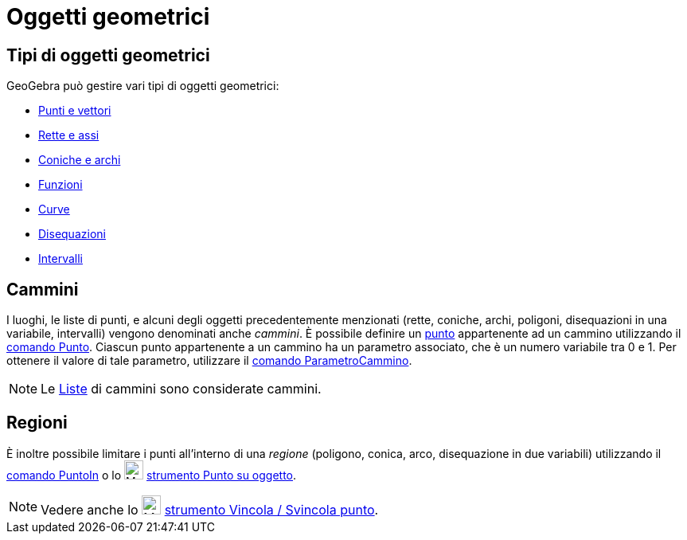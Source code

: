= Oggetti geometrici

== [#Tipi_di_oggetti_geometrici]#Tipi di oggetti geometrici#

GeoGebra può gestire vari tipi di oggetti geometrici:

* xref:/Punti_e_vettori.adoc[Punti e vettori]
* xref:/Rette_e_assi.adoc[Rette e assi]
* xref:/Coniche.adoc[Coniche e archi]
* xref:/Funzioni.adoc[Funzioni]
* xref:/Curve.adoc[Curve]
* xref:/Disequazioni.adoc[Disequazioni]
* xref:/Intervalli.adoc[Intervalli]

== [#Cammini]#Cammini#

I luoghi, le liste di punti, e alcuni degli oggetti precedentemente menzionati (rette, coniche, archi, poligoni,
disequazioni in una variabile, intervalli) vengono denominati anche _cammini_. È possibile definire un
xref:/Punti_e_vettori.adoc[punto] appartenente ad un cammino utilizzando il xref:/commands/Comando_Punto.adoc[comando
Punto]. Ciascun punto appartenente a un cammino ha un parametro associato, che è un numero variabile tra 0 e 1. Per
ottenere il valore di tale parametro, utilizzare il xref:/commands/Comando_ParametroCammino.adoc[comando
ParametroCammino].

[NOTE]

====

Le xref:/Liste.adoc[Liste] di cammini sono considerate cammini.

====

== [#Regioni]#Regioni#

È inoltre possibile limitare i punti all'interno di una _regione_ (poligono, conica, arco, disequazione in due
variabili) utilizzando il xref:/commands/Comando_PuntoIn.adoc[comando PuntoIn] o lo
image:24px-Mode_pointonobject.svg.png[Mode pointonobject.svg,width=24,height=24]
xref:/tools/Strumento_Punto_su_oggetto.adoc[strumento Punto su oggetto].

[NOTE]

====

Vedere anche lo image:24px-Mode_attachdetachpoint.svg.png[Mode attachdetachpoint.svg,width=24,height=24]
xref:/tools/Strumento_Vincola___Svincola_punto.adoc[strumento Vincola / Svincola punto].

====
